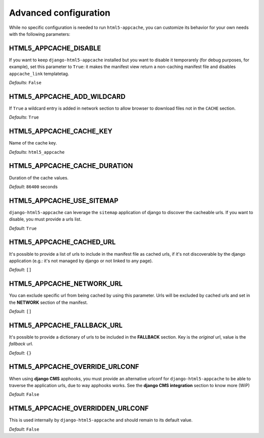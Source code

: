 .. _configuration:

**********************
Advanced configuration
**********************

While no specific configuration is needed to run ``html5-appcache``, you can
customize its behavior for your own needs with the following parameters:

.. setting:: HTML5_APPCACHE_DISABLE

HTML5_APPCACHE_DISABLE
======================

If you want to keep ``django-html5-appcache`` installed but you want to disable
it temporarely (for debug purposes, for example), set this parameter to ``True``:
it makes the manifest view return a non-caching manifest file and disables ``appcache_link``
templatetag.

.. versionadded:: 0.3.0

*Defaults*: ``False``

.. setting:: HTML5_APPCACHE_ADD_WILDCARD

HTML5_APPCACHE_ADD_WILDCARD
===========================
If ``True`` a wildcard entry is added in network section to allow browser to
download files not in the ``CACHE`` section.

.. versionadded:: 0.3.0

*Defaults*: ``True``

.. setting:: HTML5_APPCACHE_CACHE_KEY

HTML5_APPCACHE_CACHE_KEY
========================

Name of the cache key.

*Defaults*: ``html5_appcache``

.. setting:: HTML5_APPCACHE_CACHE_DURATION

HTML5_APPCACHE_CACHE_DURATION
=============================

Duration of the cache values.

*Default*: ``86400`` seconds

.. setting:: HTML5_APPCACHE_USE_SITEMAP

HTML5_APPCACHE_USE_SITEMAP
==========================

``django-html5-appcache`` can leverage the ``sitemap`` application of django to
discover the cacheable urls. If you want to disable, you must provide a urls list.

*Default*: ``True``

.. setting:: HTML5_APPCACHE_CACHED_URL

HTML5_APPCACHE_CACHED_URL
=========================

It's possible to provide a list of urls to include in the manifest file as cached
urls, if it's not discoverable by the django application (e.g.: it's not managed
by django or not linked to any page).

*Default*: ``[]``

.. setting:: HTML5_APPCACHE_NETWORK_URL

HTML5_APPCACHE_NETWORK_URL
==========================

You can exclude specific url from being cached by using this parameter.
Urls will be excluded by cached urls and set in the **NETWORK** section of the manifest.

*Default*: ``[]``

.. setting:: HTML5_APPCACHE_FALLBACK_URL

HTML5_APPCACHE_FALLBACK_URL
===========================

It's possible to provide a dictionary of urls to be included in the **FALLBACK**
section. Key is the *original* url, value is the *fallback* url.

*Default*: ``{}``

.. setting:: HTML5_APPCACHE_OVERRIDE_URLCONF

HTML5_APPCACHE_OVERRIDE_URLCONF
===============================

When using **django CMS** apphooks, you must provide an alternative urlconf for
``django-html5-appcache`` to be able to traverse the application urls, due to way
apphooks works.
See the **django CMS integration** section to know more (WiP)

*Default*: ``False``

.. setting:: HTML5_APPCACHE_OVERRIDDEN_URLCONF

HTML5_APPCACHE_OVERRIDDEN_URLCONF
=================================

This is used internally by ``django-html5-appcache`` and should remain to its
default value.

*Default*: ``False``
